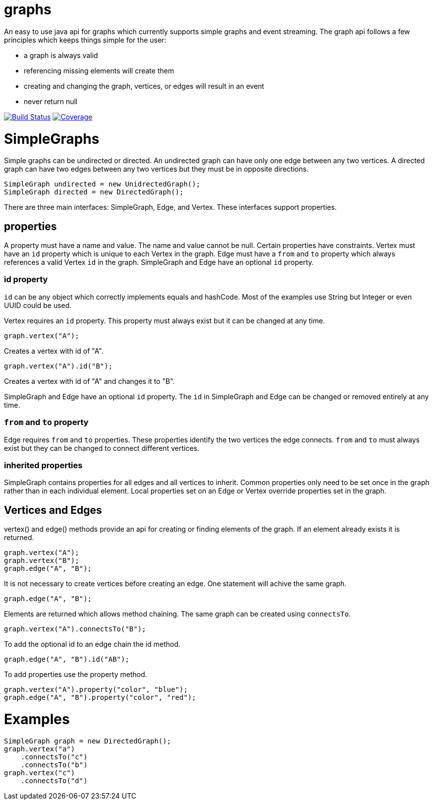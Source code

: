 = graphs

An easy to use java api for graphs which currently supports simple graphs and event streaming. The graph api follows
a few principles which keeps things simple for the user:

* a graph is always valid
* referencing missing elements will create them
* creating and changing the graph, vertices, or edges will result in an event
* never return null

image:https://travis-ci.org/moaxcp/graphs.svg?branch=master["Build Status", link="https://travis-ci.org/moaxcp/graphs"]
image:https://sonarcloud.io/api/badges/measure?key=com.github.moaxcp:graphs&metric=coverage["Coverage", link="https://sonarcloud.io/component_measures?id=com.github.moaxcp:graphs&metric=coverage"]

= SimpleGraphs

Simple graphs can be undirected or directed. An undirected graph can have only one edge between any two vertices. A
directed graph can have two edges between any two vertices but they must be in opposite directions.

----
SimpleGraph undirected = new UnidrectedGraph();
SimpleGraph directed = new DirectedGraph();
----

There are three main interfaces: SimpleGraph, Edge, and Vertex. These interfaces support properties.

== properties

A property must have a name and value. The name and value cannot be null. Certain properties have constraints. Vertex
must have an `id` property which is unique to each Vertex in the graph. Edge must have a `from` and `to` property
which always references a valid Vertex `id` in the graph. SimpleGraph and Edge have an optional `id` property.

=== id property

`id` can be any object which correctly implements equals and hashCode. Most of the examples use String but Integer or
even UUID could be used.

Vertex requires an `id` property. This property must always exist but it can be changed at any time.

```
graph.vertex("A");
```

Creates a vertex with id of "A".

```
graph.vertex("A").id("B");
```

Creates a vertex with id of "A" and changes it to "B".

SimpleGraph and Edge have an optional `id` property. The `id` in SimpleGraph and Edge can be changed or removed entirely at
any time.

=== `from` and `to` property

Edge requires `from` and `to` properties. These properties identify the two vertices the edge connects. `from` and `to`
must always exist but they can be changed to connect different vertices.

=== inherited properties

SimpleGraph contains properties for all edges and all vertices to inherit. Common properties only need to be set once
in the graph rather than in each individual element. Local properties set on an Edge or Vertex override properties set
in the graph.

== Vertices and Edges

vertex() and edge() methods provide an api for creating or finding elements of the graph. If an element already exists
it is returned.

----
graph.vertex("A");
graph.vertex("B");
graph.edge("A", "B");
----

It is not necessary to create vertices before creating an edge. One statement will achive the same graph.

----
graph.edge("A", "B");
----

Elements are returned which allows method chaining. The same graph can be created using `connectsTo`.

----
graph.vertex("A").connectsTo("B");
----

To add the optional id to an edge chain the id method.

----
graph.edge("A", "B").id("AB");
----

To add properties use the property method.

----
graph.vertex("A").property("color", "blue");
graph.edge("A", "B").property("color", "red");
----

= Examples

----
SimpleGraph graph = new DirectedGraph();
graph.vertex("a")
    .connectsTo("c")
    .connectsTo("b")
graph.vertex("c")
    .connectsTo("d")
----